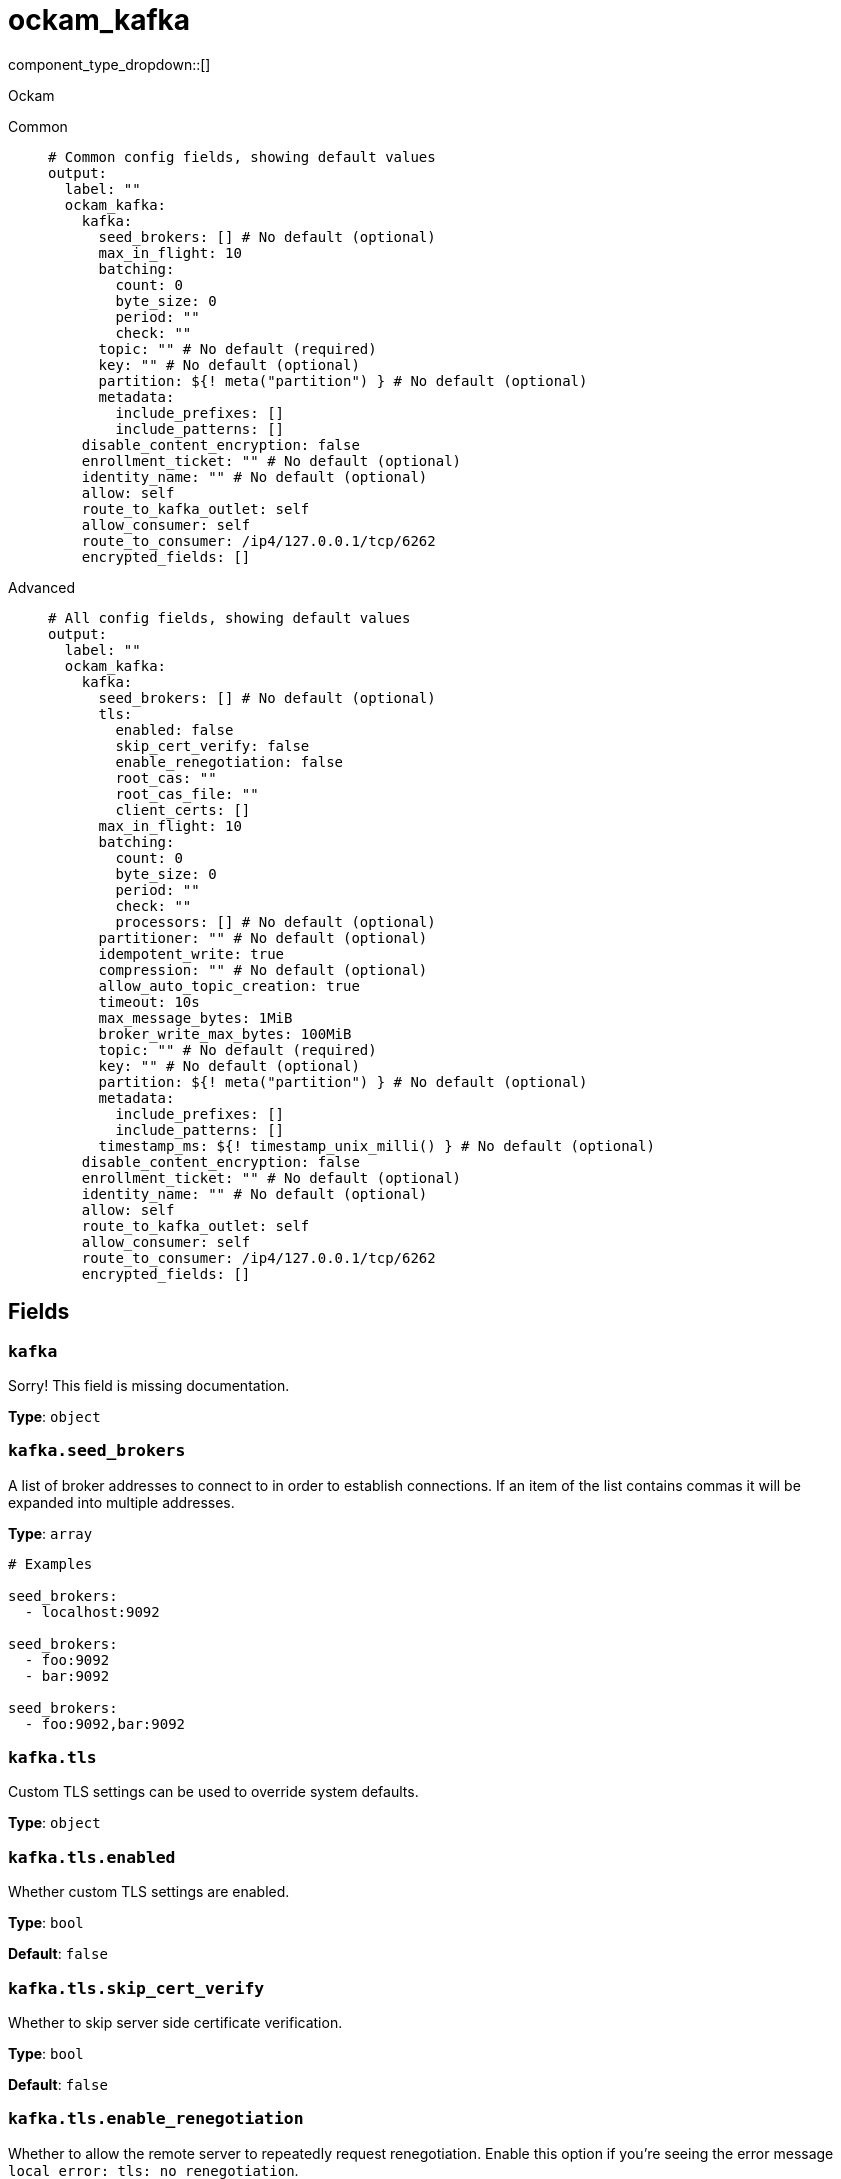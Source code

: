 = ockam_kafka
:type: output
:status: experimental
:categories: ["Services"]



////
     THIS FILE IS AUTOGENERATED!

     To make changes, edit the corresponding source file under:

     https://github.com/redpanda-data/connect/tree/main/internal/impl/<provider>.

     And:

     https://github.com/redpanda-data/connect/tree/main/cmd/tools/docs_gen/templates/plugin.adoc.tmpl
////

// © 2024 Redpanda Data Inc.


component_type_dropdown::[]


Ockam


[tabs]
======
Common::
+
--

```yml
# Common config fields, showing default values
output:
  label: ""
  ockam_kafka:
    kafka:
      seed_brokers: [] # No default (optional)
      max_in_flight: 10
      batching:
        count: 0
        byte_size: 0
        period: ""
        check: ""
      topic: "" # No default (required)
      key: "" # No default (optional)
      partition: ${! meta("partition") } # No default (optional)
      metadata:
        include_prefixes: []
        include_patterns: []
    disable_content_encryption: false
    enrollment_ticket: "" # No default (optional)
    identity_name: "" # No default (optional)
    allow: self
    route_to_kafka_outlet: self
    allow_consumer: self
    route_to_consumer: /ip4/127.0.0.1/tcp/6262
    encrypted_fields: []
```

--
Advanced::
+
--

```yml
# All config fields, showing default values
output:
  label: ""
  ockam_kafka:
    kafka:
      seed_brokers: [] # No default (optional)
      tls:
        enabled: false
        skip_cert_verify: false
        enable_renegotiation: false
        root_cas: ""
        root_cas_file: ""
        client_certs: []
      max_in_flight: 10
      batching:
        count: 0
        byte_size: 0
        period: ""
        check: ""
        processors: [] # No default (optional)
      partitioner: "" # No default (optional)
      idempotent_write: true
      compression: "" # No default (optional)
      allow_auto_topic_creation: true
      timeout: 10s
      max_message_bytes: 1MiB
      broker_write_max_bytes: 100MiB
      topic: "" # No default (required)
      key: "" # No default (optional)
      partition: ${! meta("partition") } # No default (optional)
      metadata:
        include_prefixes: []
        include_patterns: []
      timestamp_ms: ${! timestamp_unix_milli() } # No default (optional)
    disable_content_encryption: false
    enrollment_ticket: "" # No default (optional)
    identity_name: "" # No default (optional)
    allow: self
    route_to_kafka_outlet: self
    allow_consumer: self
    route_to_consumer: /ip4/127.0.0.1/tcp/6262
    encrypted_fields: []
```

--
======

== Fields

=== `kafka`

Sorry! This field is missing documentation.


*Type*: `object`


=== `kafka.seed_brokers`

A list of broker addresses to connect to in order to establish connections. If an item of the list contains commas it will be expanded into multiple addresses.


*Type*: `array`


```yml
# Examples

seed_brokers:
  - localhost:9092

seed_brokers:
  - foo:9092
  - bar:9092

seed_brokers:
  - foo:9092,bar:9092
```

=== `kafka.tls`

Custom TLS settings can be used to override system defaults.


*Type*: `object`


=== `kafka.tls.enabled`

Whether custom TLS settings are enabled.


*Type*: `bool`

*Default*: `false`

=== `kafka.tls.skip_cert_verify`

Whether to skip server side certificate verification.


*Type*: `bool`

*Default*: `false`

=== `kafka.tls.enable_renegotiation`

Whether to allow the remote server to repeatedly request renegotiation. Enable this option if you're seeing the error message `local error: tls: no renegotiation`.


*Type*: `bool`

*Default*: `false`
Requires version 3.45.0 or newer

=== `kafka.tls.root_cas`

An optional root certificate authority to use. This is a string, representing a certificate chain from the parent trusted root certificate, to possible intermediate signing certificates, to the host certificate.
[CAUTION]
====
This field contains sensitive information that usually shouldn't be added to a config directly, read our xref:configuration:secrets.adoc[secrets page for more info].
====



*Type*: `string`

*Default*: `""`

```yml
# Examples

root_cas: |-
  -----BEGIN CERTIFICATE-----
  ...
  -----END CERTIFICATE-----
```

=== `kafka.tls.root_cas_file`

An optional path of a root certificate authority file to use. This is a file, often with a .pem extension, containing a certificate chain from the parent trusted root certificate, to possible intermediate signing certificates, to the host certificate.


*Type*: `string`

*Default*: `""`

```yml
# Examples

root_cas_file: ./root_cas.pem
```

=== `kafka.tls.client_certs`

A list of client certificates to use. For each certificate either the fields `cert` and `key`, or `cert_file` and `key_file` should be specified, but not both.


*Type*: `array`

*Default*: `[]`

```yml
# Examples

client_certs:
  - cert: foo
    key: bar

client_certs:
  - cert_file: ./example.pem
    key_file: ./example.key
```

=== `kafka.tls.client_certs[].cert`

A plain text certificate to use.


*Type*: `string`

*Default*: `""`

=== `kafka.tls.client_certs[].key`

A plain text certificate key to use.
[CAUTION]
====
This field contains sensitive information that usually shouldn't be added to a config directly, read our xref:configuration:secrets.adoc[secrets page for more info].
====



*Type*: `string`

*Default*: `""`

=== `kafka.tls.client_certs[].cert_file`

The path of a certificate to use.


*Type*: `string`

*Default*: `""`

=== `kafka.tls.client_certs[].key_file`

The path of a certificate key to use.


*Type*: `string`

*Default*: `""`

=== `kafka.tls.client_certs[].password`

A plain text password for when the private key is password encrypted in PKCS#1 or PKCS#8 format. The obsolete `pbeWithMD5AndDES-CBC` algorithm is not supported for the PKCS#8 format.

Because the obsolete pbeWithMD5AndDES-CBC algorithm does not authenticate the ciphertext, it is vulnerable to padding oracle attacks that can let an attacker recover the plaintext.
[CAUTION]
====
This field contains sensitive information that usually shouldn't be added to a config directly, read our xref:configuration:secrets.adoc[secrets page for more info].
====



*Type*: `string`

*Default*: `""`

```yml
# Examples

password: foo

password: ${KEY_PASSWORD}
```

=== `kafka.max_in_flight`

The maximum number of batches to be sending in parallel at any given time.


*Type*: `int`

*Default*: `10`

=== `kafka.batching`

Allows you to configure a xref:configuration:batching.adoc[batching policy].


*Type*: `object`


```yml
# Examples

batching:
  byte_size: 5000
  count: 0
  period: 1s

batching:
  count: 10
  period: 1s

batching:
  check: this.contains("END BATCH")
  count: 0
  period: 1m
```

=== `kafka.batching.count`

A number of messages at which the batch should be flushed. If `0` disables count based batching.


*Type*: `int`

*Default*: `0`

=== `kafka.batching.byte_size`

An amount of bytes at which the batch should be flushed. If `0` disables size based batching.


*Type*: `int`

*Default*: `0`

=== `kafka.batching.period`

A period in which an incomplete batch should be flushed regardless of its size.


*Type*: `string`

*Default*: `""`

```yml
# Examples

period: 1s

period: 1m

period: 500ms
```

=== `kafka.batching.check`

A xref:guides:bloblang/about.adoc[Bloblang query] that should return a boolean value indicating whether a message should end a batch.


*Type*: `string`

*Default*: `""`

```yml
# Examples

check: this.type == "end_of_transaction"
```

=== `kafka.batching.processors`

A list of xref:components:processors/about.adoc[processors] to apply to a batch as it is flushed. This allows you to aggregate and archive the batch however you see fit. Please note that all resulting messages are flushed as a single batch, therefore splitting the batch into smaller batches using these processors is a no-op.


*Type*: `array`


```yml
# Examples

processors:
  - archive:
      format: concatenate

processors:
  - archive:
      format: lines

processors:
  - archive:
      format: json_array
```

=== `kafka.partitioner`

Override the default murmur2 hashing partitioner.


*Type*: `string`


|===
| Option | Summary

| `least_backup`
| Chooses the least backed up partition (the partition with the fewest amount of buffered records). Partitions are selected per batch.
| `manual`
| Manually select a partition for each message, requires the field `partition` to be specified.
| `murmur2_hash`
| Kafka's default hash algorithm that uses a 32-bit murmur2 hash of the key to compute which partition the record will be on.
| `round_robin`
| Round-robin's messages through all available partitions. This algorithm has lower throughput and causes higher CPU load on brokers, but can be useful if you want to ensure an even distribution of records to partitions.

|===

=== `kafka.idempotent_write`

Enable the idempotent write producer option. This requires the `IDEMPOTENT_WRITE` permission on `CLUSTER` and can be disabled if this permission is not available.


*Type*: `bool`

*Default*: `true`

=== `kafka.compression`

Optionally set an explicit compression type. The default preference is to use snappy when the broker supports it, and fall back to none if not.


*Type*: `string`


Options:
`lz4`
, `snappy`
, `gzip`
, `none`
, `zstd`
.

=== `kafka.allow_auto_topic_creation`

enables topics to be auto created if they do not exist when fetching their metadata.


*Type*: `bool`

*Default*: `true`

=== `kafka.timeout`

The maximum period of time to wait for message sends before abandoning the request and retrying


*Type*: `string`

*Default*: `"10s"`

=== `kafka.max_message_bytes`

The maximum space in bytes than an individual message may take, messages larger than this value will be rejected. This field corresponds to Kafka's `max.message.bytes`.


*Type*: `string`

*Default*: `"1MiB"`

```yml
# Examples

max_message_bytes: 100MB

max_message_bytes: 50mib
```

=== `kafka.broker_write_max_bytes`

The upper bound for the number of bytes written to a broker connection in a single write. This field corresponds to Kafka's `socket.request.max.bytes`.


*Type*: `string`

*Default*: `"100MiB"`

```yml
# Examples

broker_write_max_bytes: 128MB

broker_write_max_bytes: 50mib
```

=== `kafka.topic`

A topic to write messages to.
This field supports xref:configuration:interpolation.adoc#bloblang-queries[interpolation functions].


*Type*: `string`


=== `kafka.key`

An optional key to populate for each message.
This field supports xref:configuration:interpolation.adoc#bloblang-queries[interpolation functions].


*Type*: `string`


=== `kafka.partition`

An optional explicit partition to set for each message. This field is only relevant when the `partitioner` is set to `manual`. The provided interpolation string must be a valid integer.
This field supports xref:configuration:interpolation.adoc#bloblang-queries[interpolation functions].


*Type*: `string`


```yml
# Examples

partition: ${! meta("partition") }
```

=== `kafka.metadata`

Determine which (if any) metadata values should be added to messages as headers.


*Type*: `object`


=== `kafka.metadata.include_prefixes`

Provide a list of explicit metadata key prefixes to match against.


*Type*: `array`

*Default*: `[]`

```yml
# Examples

include_prefixes:
  - foo_
  - bar_

include_prefixes:
  - kafka_

include_prefixes:
  - content-
```

=== `kafka.metadata.include_patterns`

Provide a list of explicit metadata key regular expression (re2) patterns to match against.


*Type*: `array`

*Default*: `[]`

```yml
# Examples

include_patterns:
  - .*

include_patterns:
  - _timestamp_unix$
```

=== `kafka.timestamp_ms`

An optional timestamp to set for each message expressed in milliseconds. When left empty, the current timestamp is used.
This field supports xref:configuration:interpolation.adoc#bloblang-queries[interpolation functions].


*Type*: `string`


```yml
# Examples

timestamp_ms: ${! timestamp_unix_milli() }

timestamp_ms: ${! metadata("kafka_timestamp_ms") }
```

=== `disable_content_encryption`

Sorry! This field is missing documentation.


*Type*: `bool`

*Default*: `false`

=== `enrollment_ticket`

Sorry! This field is missing documentation.


*Type*: `string`


=== `identity_name`

Sorry! This field is missing documentation.


*Type*: `string`


=== `allow`

Sorry! This field is missing documentation.


*Type*: `string`

*Default*: `"self"`

=== `route_to_kafka_outlet`

Sorry! This field is missing documentation.


*Type*: `string`

*Default*: `"self"`

=== `allow_consumer`

Sorry! This field is missing documentation.


*Type*: `string`

*Default*: `"self"`

=== `route_to_consumer`

Sorry! This field is missing documentation.


*Type*: `string`

*Default*: `"/ip4/127.0.0.1/tcp/6262"`

=== `encrypted_fields`

The fields to encrypt in the kafka messages, assuming the record is a valid JSON map. By default, the whole record is encrypted.


*Type*: `array`

*Default*: `[]`



